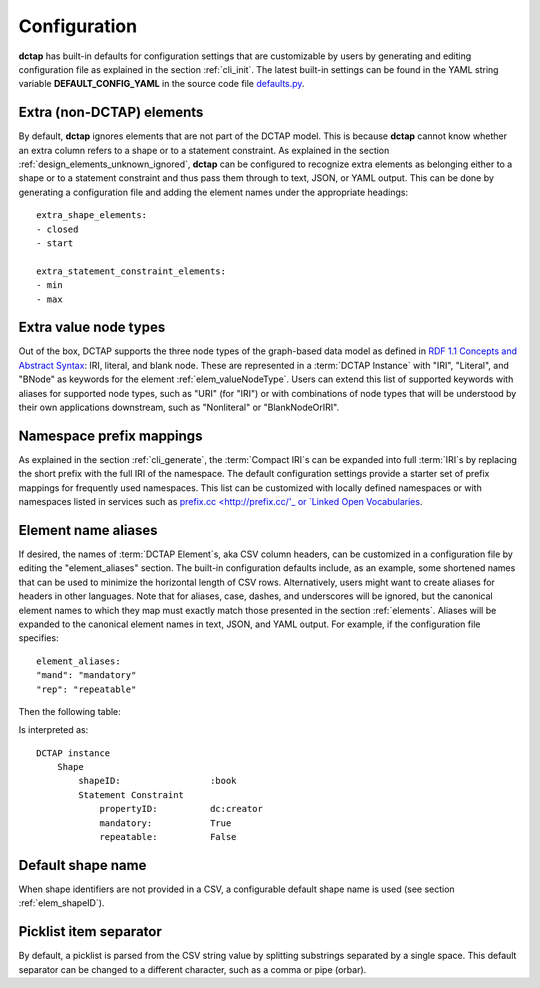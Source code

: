 .. _config:

Configuration
-------------

**dctap** has built-in defaults for configuration settings that are customizable by users by generating and editing configuration file as explained in the section :ref:`cli_init`. The latest built-in settings can be found in the YAML string variable **DEFAULT_CONFIG_YAML** in the source code file `defaults.py <https://github.com/dcmi/dctap-python/blob/main/dctap/defaults.py>`_.

Extra (non-DCTAP) elements
..........................

By default, **dctap** ignores elements that are not part of the DCTAP model. This is because **dctap** cannot know whether an extra column refers to a shape or to a statement constraint. As explained in the section :ref:`design_elements_unknown_ignored`, **dctap** can be configured to recognize extra elements as belonging either to a shape or to a statement constraint and thus pass them through to text, JSON, or YAML output. This can be done by generating a configuration file and adding the element names under the appropriate headings::

    extra_shape_elements:
    - closed
    - start

    extra_statement_constraint_elements:
    - min
    - max

Extra value node types
......................

Out of the box, DCTAP supports the three node types of the graph-based data model as defined in `RDF 1.1 Concepts and Abstract Syntax <https://www.w3.org/TR/rdf11-concepts/#data-model>`_: IRI, literal, and blank node. These are represented in a :term:`DCTAP Instance` with "IRI", "Literal", and "BNode" as keywords for the element :ref:`elem_valueNodeType`. Users can extend this list of supported keywords with aliases for supported node types, such as "URI" (for "IRI") or with combinations of node types that will be understood by their own applications downstream, such as "Nonliteral"  or "BlankNodeOrIRI".

Namespace prefix mappings
.........................

As explained in the section :ref:`cli_generate`, the :term:`Compact IRI`\s can be expanded into full :term:`IRI`\s by replacing the short prefix with the full IRI of the namespace. The default configuration settings provide a starter set of prefix mappings for frequently used namespaces. This list can be customized with locally defined namespaces or with namespaces listed in services such as `prefix.cc <http://prefix.cc/'_ or `Linked Open Vocabularies <https://lov.linkeddata.es/dataset/lov/vocabs>`_.

Element name aliases
....................

If desired, the names of :term:`DCTAP Element`\s, aka CSV column headers, can be customized in a configuration file by editing the "element_aliases" section. The built-in configuration defaults include, as an example, some shortened names that can be used to minimize the horizontal length of CSV rows. Alternatively, users might want to create aliases for headers in other languages. Note that for aliases, case, dashes, and underscores will be ignored, but the canonical element names to which they map must exactly match those presented in the section :ref:`elements`. Aliases will be expanded to the canonical element names in text, JSON, and YAML output. For example, if the configuration file specifies::

    element_aliases:
    "mand": "mandatory"
    "rep": "repeatable"

Then the following table:

.. csv-table::
   :file: element_aliases.csv
   :header-rows: 1

Is interpreted as::

    DCTAP instance
        Shape
            shapeID:                 :book
            Statement Constraint
                propertyID:          dc:creator
                mandatory:           True
                repeatable:          False

Default shape name
..................

When shape identifiers are not provided in a CSV, a configurable default shape name is used (see section :ref:`elem_shapeID`).

Picklist item separator
.......................

By default, a picklist is parsed from the CSV string value by splitting substrings separated by a single space. This default separator can be changed to a different character, such as a comma or pipe (orbar).
